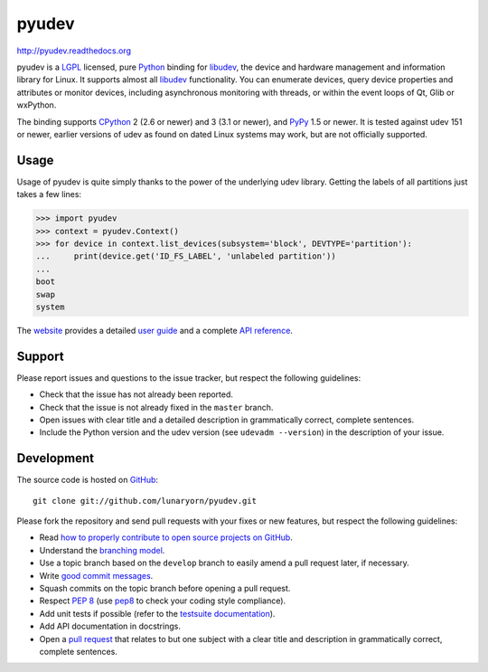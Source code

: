 ######
pyudev
######

.. image:: https://secure.travis-ci.org/lunaryorn/pyudev.png?branch=develop
   :target: http://travis-ci.org/lunaryorn/pyudev

http://pyudev.readthedocs.org

pyudev is a LGPL_ licensed, pure Python_ binding for libudev_, the device and
hardware management and information library for Linux.  It supports almost all
libudev_ functionality. You can enumerate devices, query device properties and
attributes or monitor devices, including asynchronous monitoring with threads,
or within the event loops of Qt, Glib or wxPython.

The binding supports CPython_ 2 (2.6 or newer) and 3 (3.1 or newer), and PyPy_
1.5 or newer.  It is tested against udev 151 or newer, earlier versions of udev
as found on dated Linux systems may work, but are not officially supported.


Usage
-----

Usage of pyudev is quite simply thanks to the power of the underlying udev
library. Getting the labels of all partitions just takes a few lines:

>>> import pyudev
>>> context = pyudev.Context()
>>> for device in context.list_devices(subsystem='block', DEVTYPE='partition'):
...     print(device.get('ID_FS_LABEL', 'unlabeled partition'))
...
boot
swap
system

The website_ provides a detailed `user guide`_ and a complete `API reference`_.


Support
-------

Please report issues and questions to the issue tracker, but respect the
following guidelines:

- Check that the issue has not already been reported.
- Check that the issue is not already fixed in the ``master`` branch.
- Open issues with clear title and a detailed description in grammatically
  correct, complete sentences.
- Include the Python version and the udev version (see ``udevadm --version``) in
  the description of your issue.


Development
-----------

The source code is hosted on GitHub_::

   git clone git://github.com/lunaryorn/pyudev.git

Please fork the repository and send pull requests with your fixes or new
features, but respect the following guidelines:

- Read `how to properly contribute to open source projects on GitHub
  <http://gun.io/blog/how-to-github-fork-branch-and-pull-request/>`_.
- Understand the `branching model
  <http://nvie.com/posts/a-successful-git-branching-model/>`_.
- Use a topic branch based on the ``develop`` branch to easily amend a pull
  request later, if necessary.
- Write `good commit messages
  <http://tbaggery.com/2008/04/19/a-note-about-git-commit-messages.html>`_.
- Squash commits on the topic branch before opening a pull request.
- Respect :pep:`8` (use pep8_ to check your coding style compliance).
- Add unit tests if possible (refer to the `testsuite documentation
  <http://pyudev.readthedocs.org/en/latest/tests/index.html>`_).
- Add API documentation in docstrings.
- Open a `pull request <https://help.github.com/articles/using-pull-requests>`_
  that relates to but one subject with a clear title and description in
  grammatically correct, complete sentences.


.. _LGPL: http://www.gnu.org/licenses/old-licenses/lgpl-2.1.html
.. _Python: http://www.python.org/
.. _CPython: http://www.python.org/
.. _PyPy: http://www.pypy.org/
.. _libudev: http://www.kernel.org/pub/linux/utils/kernel/hotplug/libudev/
.. _website: http://pyudev.readthedocs.org
.. _user guide: http://pyudev.readthedocs.org/en/latest/guide.html
.. _api reference: http://pyudev.readthedocs.org/en/latest/api/index.html
.. _issue tracker: http://github.com/lunaryorn/pyudev/issues
.. _GitHub: http://github.com/lunaryorn/pyudev
.. _git: http://www.git-scm.com/
.. _pep8: http://pypi.python.org/pypi/pep8/
